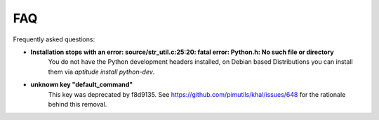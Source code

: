 FAQ
===

Frequently asked questions:

* **Installation stops with an error: source/str_util.c:25:20: fatal error: Python.h: No such file or directory**
        You do not have the Python development headers installed, on Debian based
        Distributions you can install them via *aptitude install python-dev*.

* **unknown key "default_command"**
         This key was deprecated by f8d9135.
         See https://github.com/pimutils/khal/issues/648 for the rationale behind this removal.
